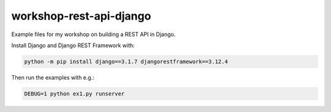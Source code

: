 ========================
workshop-rest-api-django
========================

Example files for my workshop on building a REST API in Django.

Install Django and Django REST Framework with:

.. code-block:: shell

    python -m pip install django==3.1.7 djangorestframework==3.12.4

Then run the examples with e.g.:

.. code-block:: shell

    DEBUG=1 python ex1.py runserver

